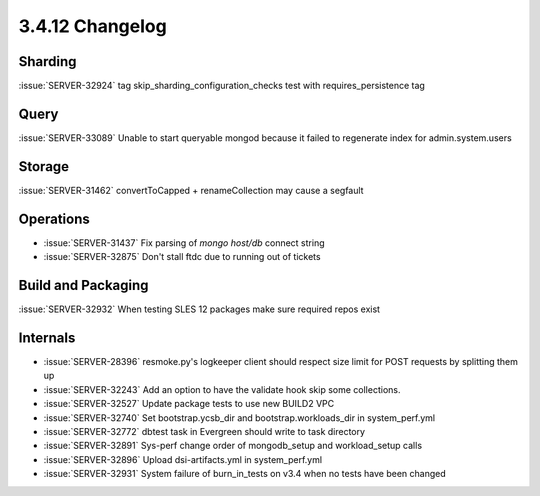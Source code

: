 .. _3.4.12-changelog:

3.4.12 Changelog
----------------

Sharding
~~~~~~~~

:issue:`SERVER-32924` tag skip_sharding_configuration_checks test with requires_persistence tag

Query
~~~~~

:issue:`SERVER-33089` Unable to start queryable mongod because it failed to regenerate index for admin.system.users

Storage
~~~~~~~

:issue:`SERVER-31462` convertToCapped + renameCollection may cause a segfault

Operations
~~~~~~~~~~

- :issue:`SERVER-31437` Fix parsing of `mongo host/db` connect string
- :issue:`SERVER-32875` Don't stall ftdc due to running out of tickets

Build and Packaging
~~~~~~~~~~~~~~~~~~~

:issue:`SERVER-32932` When testing SLES 12 packages make sure required repos exist

Internals
~~~~~~~~~

- :issue:`SERVER-28396` resmoke.py's logkeeper client should respect size limit for POST requests by splitting them up
- :issue:`SERVER-32243` Add an option to have the validate hook skip some collections.
- :issue:`SERVER-32527` Update package tests to use new BUILD2 VPC
- :issue:`SERVER-32740` Set bootstrap.ycsb_dir and bootstrap.workloads_dir in system_perf.yml
- :issue:`SERVER-32772` dbtest task in Evergreen should write to task directory
- :issue:`SERVER-32891` Sys-perf change order of mongodb_setup and workload_setup calls
- :issue:`SERVER-32896` Upload dsi-artifacts.yml in system_perf.yml
- :issue:`SERVER-32931` System failure of burn_in_tests on v3.4 when no tests have been changed

